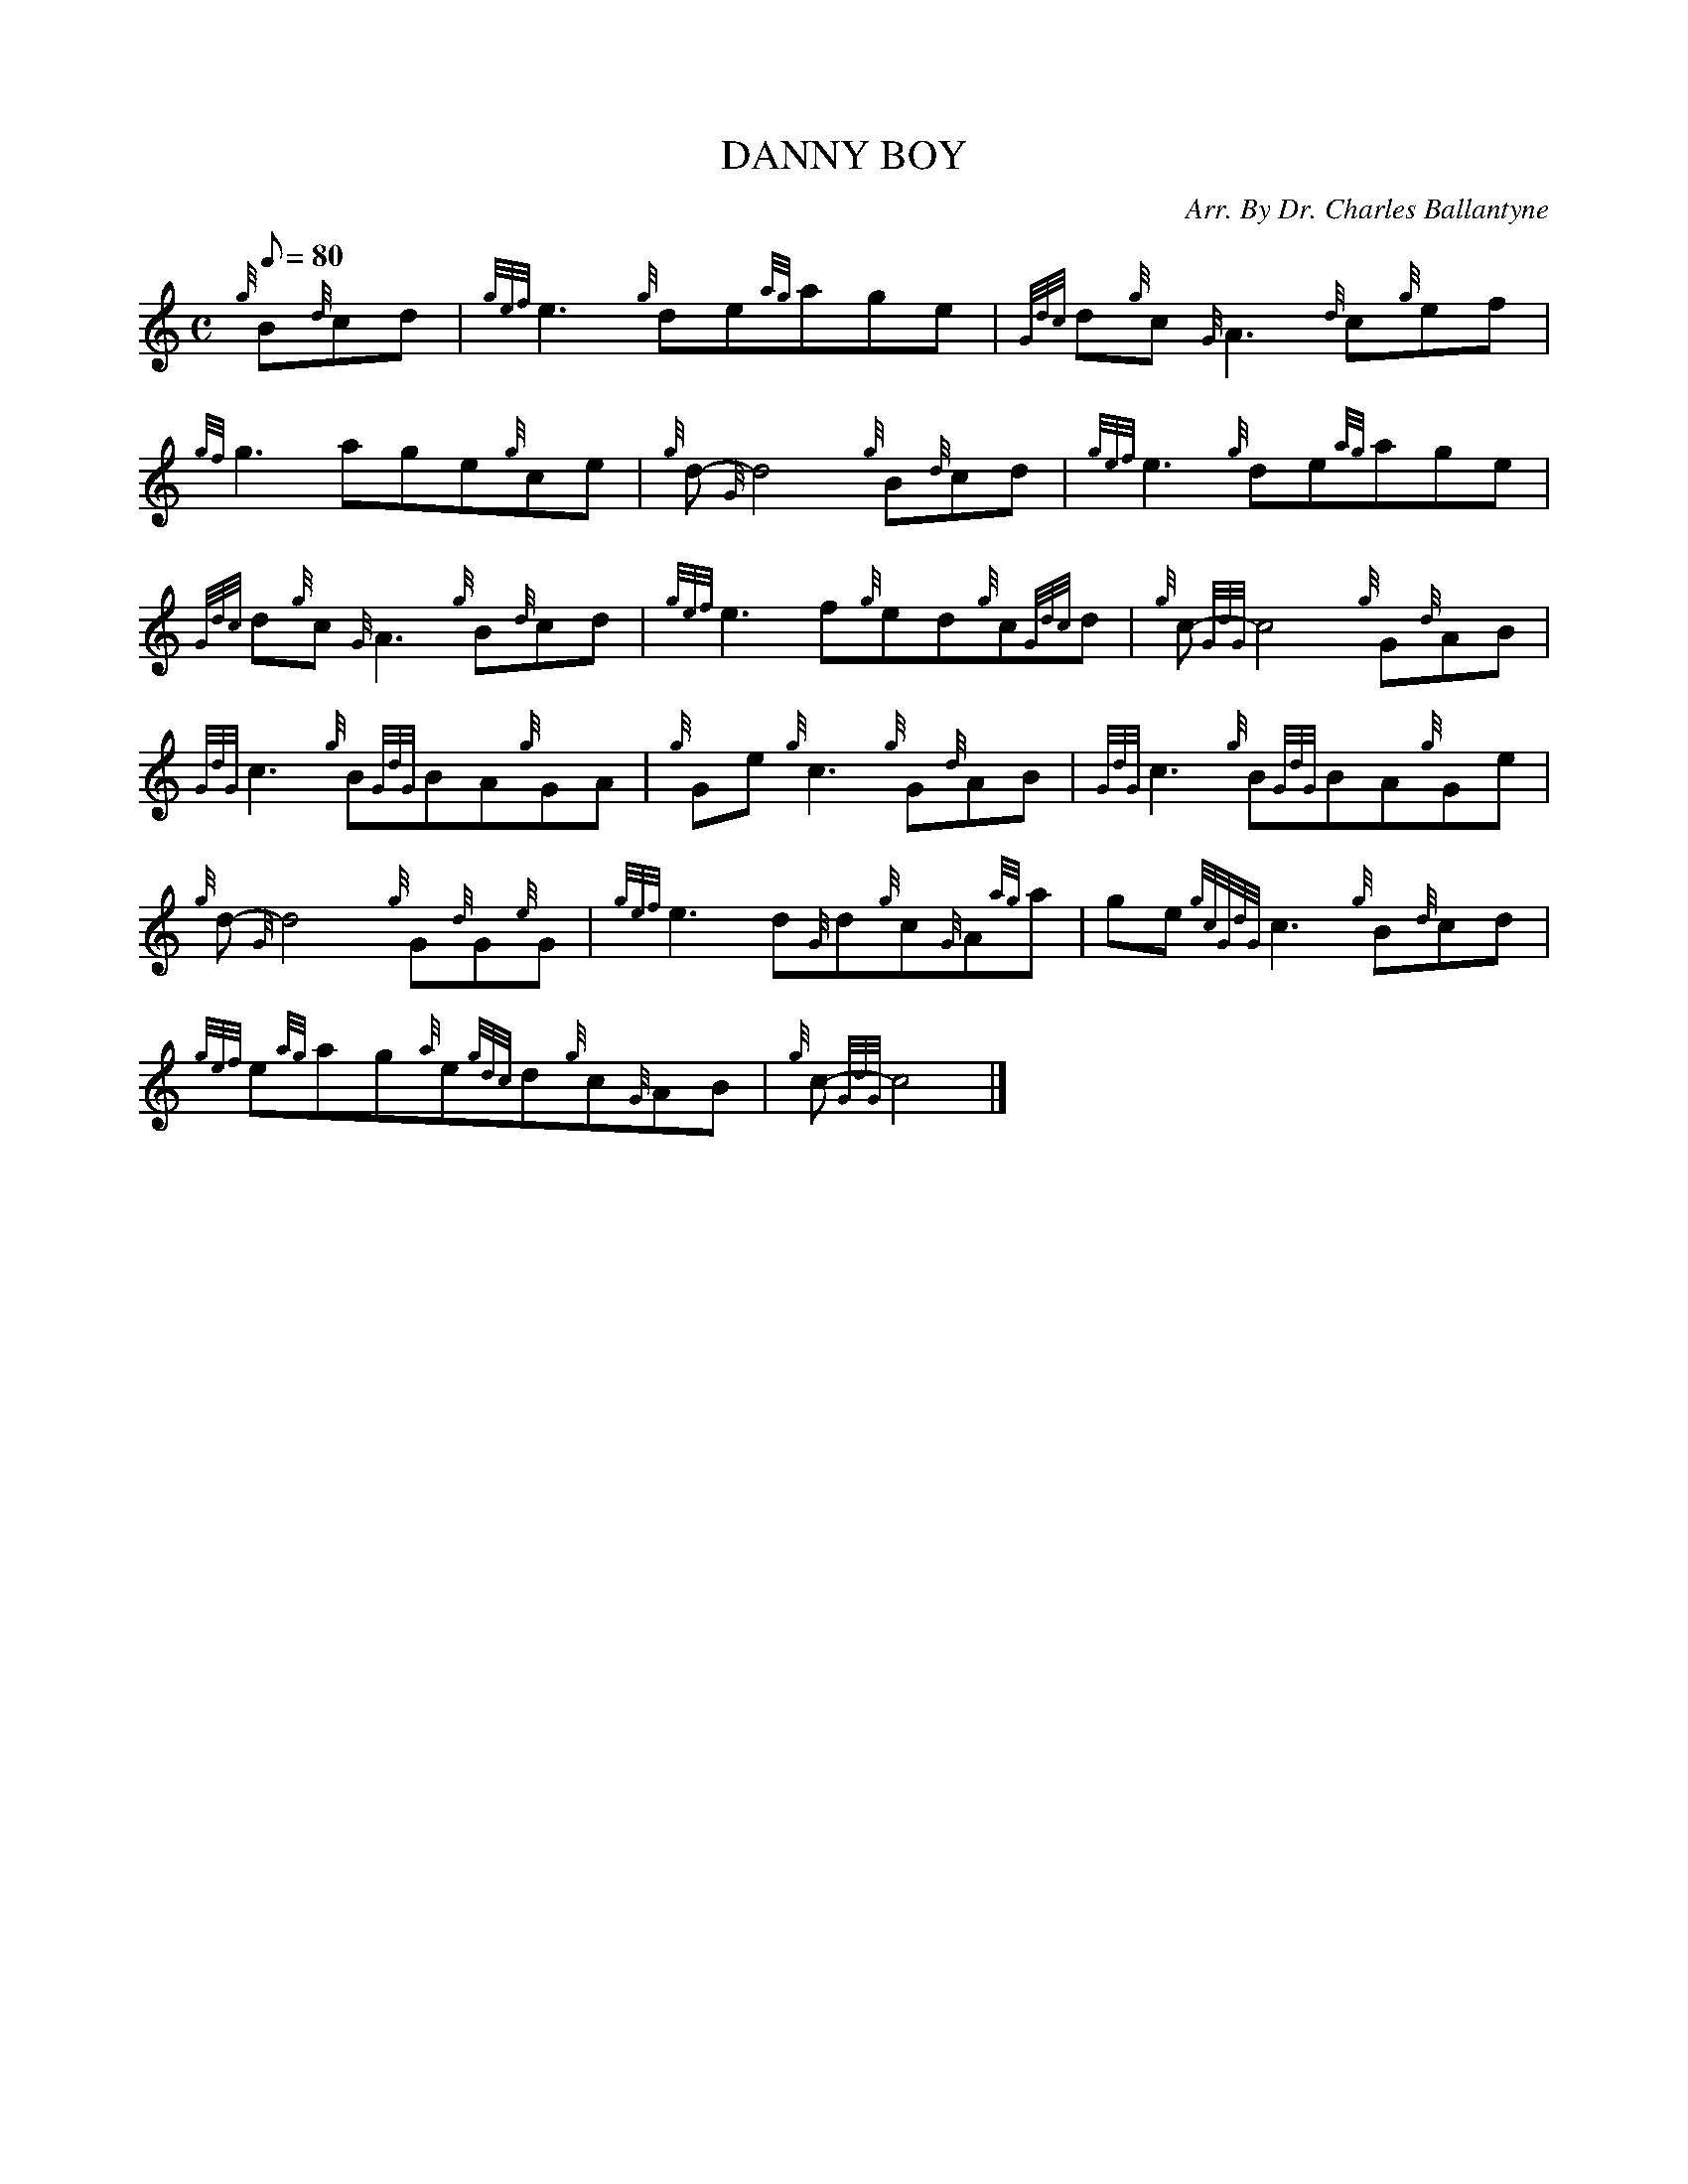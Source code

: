 X: 1
T:DANNY BOY
M:C
L:1/8
Q:80
C:Arr. By Dr. Charles Ballantyne
S:Londonderry Aire
K:HP
{g}B{d}cd|
{gef}e3{g}de{ag}age|
{Gdc}d{g}c{G}A3{d}c{g}ef|  !
{gf}g3age{g}ce|
{g}d-{G}d4{g}B{d}cd|
{gef}e3{g}de{ag}age|  !
{Gdc}d{g}c{G}A3{g}B{d}cd|
{gef}e3f{g}ed{g}c{Gdc}d|
{g}c{GdG}-c4{g}G{d}AB|  !
{GdG}c3{g}B{GdG}BA{g}GA|
{g}Ge{g}c3{g}G{d}AB|
{GdG}c3{g}B{GdG}BA{g}Ge|  !
{g}d{G}-d4{g}G{d}G{e}G|
{gef}e3d{G}d{g}c{G}A{ag}a|
ge{gcGdG}c3{g}B{d}cd|  !
{gef}e{ag}ag{a}e{gdc}d{g}c{G}AB|
{g}c{GdG}-c4|]
